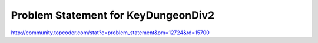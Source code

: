 ====================================
Problem Statement for KeyDungeonDiv2
====================================

http://community.topcoder.com/stat?c=problem_statement&pm=12724&rd=15700